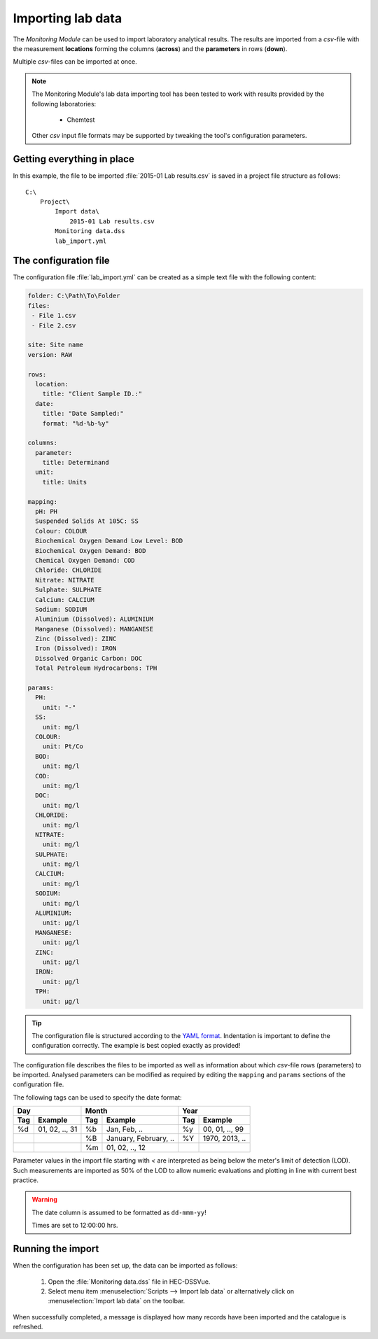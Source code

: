 Importing lab data
==================

The `Monitoring Module` can be used to import laboratory analytical results. The
results are imported from a `csv`-file with the measurement **locations** 
forming the columns (**across**) and the **parameters** in rows (**down**).

Multiple `csv`-files can be imported at once.

.. note::

   The Monitoring Module's lab data importing tool has been tested to work
   with results provided by the following laboratories:

    - Chemtest

   Other `csv` input file formats may be supported by tweaking the tool's
   configuration parameters.


Getting everything in place
---------------------------

In this example, the file to be imported :file:`2015-01 Lab results.csv` is 
saved in a project file structure as follows:: 

    C:\
        Project\
            Import data\
                2015-01 Lab results.csv
            Monitoring data.dss
            lab_import.yml

The configuration file
----------------------

The configuration file :file:`lab_import.yml` can be created as a simple text
file with the following content:

.. code-block:: yaml

    folder: C:\Path\To\Folder
    files:
     - File 1.csv
     - File 2.csv

    site: Site name
    version: RAW

    rows:
      location:
        title: "Client Sample ID.:"
      date:
        title: "Date Sampled:"
        format: "%d-%b-%y"

    columns:
      parameter:
        title: Determinand
      unit:
        title: Units

    mapping:
      pH: PH
      Suspended Solids At 105C: SS
      Colour: COLOUR
      Biochemical Oxygen Demand Low Level: BOD
      Biochemical Oxygen Demand: BOD
      Chemical Oxygen Demand: COD
      Chloride: CHLORIDE
      Nitrate: NITRATE
      Sulphate: SULPHATE
      Calcium: CALCIUM
      Sodium: SODIUM
      Aluminium (Dissolved): ALUMINIUM
      Manganese (Dissolved): MANGANESE
      Zinc (Dissolved): ZINC
      Iron (Dissolved): IRON
      Dissolved Organic Carbon: DOC
      Total Petroleum Hydrocarbons: TPH

    params:
      PH:
        unit: "-"
      SS:
        unit: mg/l
      COLOUR:
        unit: Pt/Co
      BOD:
        unit: mg/l
      COD:
        unit: mg/l
      DOC:
        unit: mg/l
      CHLORIDE:
        unit: mg/l
      NITRATE:
        unit: mg/l
      SULPHATE:
        unit: mg/l
      CALCIUM:
        unit: mg/l
      SODIUM:
        unit: mg/l
      ALUMINIUM:
        unit: μg/l
      MANGANESE:
        unit: μg/l
      ZINC:
        unit: μg/l
      IRON:
        unit: μg/l
      TPH:
        unit: μg/l


.. tip::

   The configuration file is structured according to the `YAML format 
   <http://yaml.org>`_. Indentation is important to define the configuration 
   correctly. The example is best copied exactly as provided!


The configuration file describes the files to be imported as well as information
about which `csv`-file rows (parameters) to be imported. Analysed parameters can 
be modified as required by editing the ``mapping`` and ``params`` sections of 
the configuration file.

The following tags can be used to specify the date format:

=== ============== === ===================== === ==============
Day                Month                     Year
------------------ ------------------------- ------------------
Tag Example        Tag Example               Tag Example
=== ============== === ===================== === ==============
%d  01, 02, .., 31 %b  Jan, Feb, ..          %y  00, 01, .., 99
|                  %B  January, February, .. %Y  1970, 2013, ..
|                  %m  01, 02, .., 12        |
=== ============== === ===================== === ==============

Parameter values in the import file starting with `<` are interpreted as being 
below the meter's limit of detection (LOD). Such measurements are imported as 
50% of the LOD to allow numeric evaluations and plotting in line with current 
best practice.


.. warning::
   
   The date column is assumed to be formatted as ``dd-mmm-yy``! 

   Times are set to 12:00:00 hrs.


Running the import
------------------

When the configuration has been set up, the data can be imported as follows:

 1. Open the :file:`Monitoring data.dss` file in HEC-DSSVue.
 2. Select menu item :menuselection:`Scripts --> Import lab data` or 
    alternatively click on :menuselection:`Import lab data` on the toolbar. 

When successfully completed, a message is displayed how many records have been 
imported and the catalogue is refreshed.
